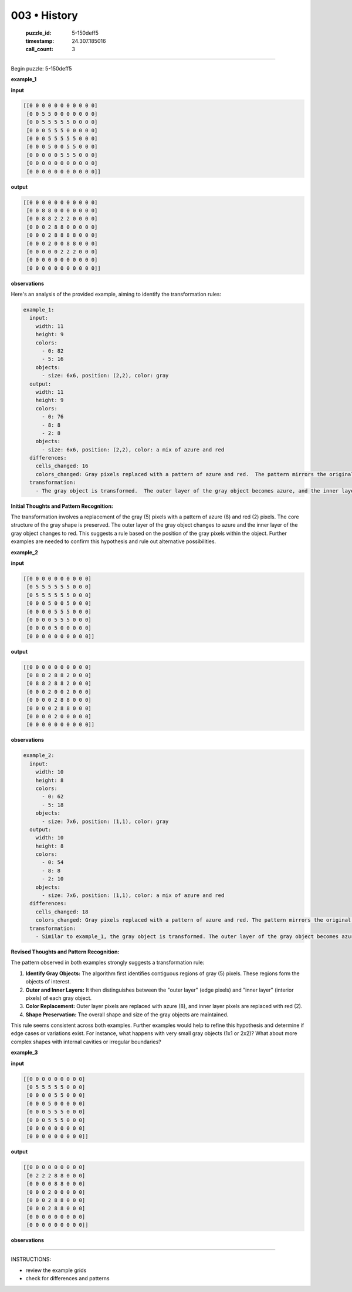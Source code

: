 003 • History
=============

   :puzzle_id: 5-150deff5
   :timestamp: 24.307.185016
   :call_count: 3




====


Begin puzzle: 5-150deff5



**example_1**



**input**



.. code-block::

    [[0 0 0 0 0 0 0 0 0 0 0]
     [0 0 5 5 0 0 0 0 0 0 0]
     [0 0 5 5 5 5 5 0 0 0 0]
     [0 0 0 5 5 5 0 0 0 0 0]
     [0 0 0 5 5 5 5 5 0 0 0]
     [0 0 0 5 0 0 5 5 0 0 0]
     [0 0 0 0 0 5 5 5 0 0 0]
     [0 0 0 0 0 0 0 0 0 0 0]
     [0 0 0 0 0 0 0 0 0 0 0]]


.. image:: _images/000-example_1_input.png
   :alt: _images/000-example_1_input.png



**output**



.. code-block::

    [[0 0 0 0 0 0 0 0 0 0 0]
     [0 0 8 8 0 0 0 0 0 0 0]
     [0 0 8 8 2 2 2 0 0 0 0]
     [0 0 0 2 8 8 0 0 0 0 0]
     [0 0 0 2 8 8 8 8 0 0 0]
     [0 0 0 2 0 0 8 8 0 0 0]
     [0 0 0 0 0 2 2 2 0 0 0]
     [0 0 0 0 0 0 0 0 0 0 0]
     [0 0 0 0 0 0 0 0 0 0 0]]


.. image:: _images/000-example_1_output.png
   :alt: _images/000-example_1_output.png



**observations**



Here's an analysis of the provided example, aiming to identify the transformation rules:

.. code-block:: yaml

   example_1:
     input:
       width: 11
       height: 9
       colors:
         - 0: 82
         - 5: 16
       objects:
         - size: 6x6, position: (2,2), color: gray
     output:
       width: 11
       height: 9
       colors:
         - 0: 76
         - 8: 8
         - 2: 8
       objects:
         - size: 6x6, position: (2,2), color: a mix of azure and red
     differences:
       cells_changed: 16
       colors_changed: Gray pixels replaced with a pattern of azure and red.  The pattern mirrors the original gray shape, with the edge pixels changed to azure (8) and the interior pixels changed to red (2).
     transformation:
       - The gray object is transformed.  The outer layer of the gray object becomes azure, and the inner layer becomes red.  The overall shape is maintained.

**Initial Thoughts and Pattern Recognition:**

The transformation involves a replacement of the gray (5) pixels with a pattern of azure (8) and red (2) pixels. The core structure of the gray shape is preserved. The outer layer of the gray object changes to azure and the inner layer of the gray object changes to red. This suggests a rule based on the position of the gray pixels within the object.  Further examples are needed to confirm this hypothesis and rule out alternative possibilities.



**example_2**



**input**



.. code-block::

    [[0 0 0 0 0 0 0 0 0 0]
     [0 5 5 5 5 5 5 0 0 0]
     [0 5 5 5 5 5 5 0 0 0]
     [0 0 0 5 0 0 5 0 0 0]
     [0 0 0 0 5 5 5 0 0 0]
     [0 0 0 0 5 5 5 0 0 0]
     [0 0 0 0 5 0 0 0 0 0]
     [0 0 0 0 0 0 0 0 0 0]]


.. image:: _images/001-example_2_input.png
   :alt: _images/001-example_2_input.png



**output**



.. code-block::

    [[0 0 0 0 0 0 0 0 0 0]
     [0 8 8 2 8 8 2 0 0 0]
     [0 8 8 2 8 8 2 0 0 0]
     [0 0 0 2 0 0 2 0 0 0]
     [0 0 0 0 2 8 8 0 0 0]
     [0 0 0 0 2 8 8 0 0 0]
     [0 0 0 0 2 0 0 0 0 0]
     [0 0 0 0 0 0 0 0 0 0]]


.. image:: _images/001-example_2_output.png
   :alt: _images/001-example_2_output.png



**observations**



.. code-block:: yaml

   example_2:
     input:
       width: 10
       height: 8
       colors:
         - 0: 62
         - 5: 18
       objects:
         - size: 7x6, position: (1,1), color: gray
     output:
       width: 10
       height: 8
       colors:
         - 0: 54
         - 8: 8
         - 2: 10
       objects:
         - size: 7x6, position: (1,1), color: a mix of azure and red
     differences:
       cells_changed: 18
       colors_changed: Gray pixels replaced with a pattern of azure and red. The pattern mirrors the original gray shape, with the edge pixels changed to azure (8) and the interior pixels changed to red (2).
     transformation:
       - Similar to example_1, the gray object is transformed. The outer layer of the gray object becomes azure, and the inner layer becomes red. The overall shape is maintained.

**Revised Thoughts and Pattern Recognition:**

The pattern observed in both examples strongly suggests a transformation rule:


#. 
   **Identify Gray Objects:**  The algorithm first identifies contiguous regions of gray (5) pixels.  These regions form the objects of interest.

#. 
   **Outer and Inner Layers:** It then distinguishes between the "outer layer" (edge pixels) and "inner layer" (interior pixels) of each gray object.

#. 
   **Color Replacement:**  Outer layer pixels are replaced with azure (8), and inner layer pixels are replaced with red (2).

#. 
   **Shape Preservation:** The overall shape and size of the gray objects are maintained.

This rule seems consistent across both examples.  Further examples would help to refine this hypothesis and determine if edge cases or variations exist.  For instance, what happens with very small gray objects (1x1 or 2x2)? What about more complex shapes with internal cavities or irregular boundaries?



**example_3**



**input**



.. code-block::

    [[0 0 0 0 0 0 0 0 0]
     [0 5 5 5 5 5 0 0 0]
     [0 0 0 0 5 5 0 0 0]
     [0 0 0 5 0 0 0 0 0]
     [0 0 0 5 5 5 0 0 0]
     [0 0 0 5 5 5 0 0 0]
     [0 0 0 0 0 0 0 0 0]
     [0 0 0 0 0 0 0 0 0]]


.. image:: _images/002-example_3_input.png
   :alt: _images/002-example_3_input.png



**output**



.. code-block::

    [[0 0 0 0 0 0 0 0 0]
     [0 2 2 2 8 8 0 0 0]
     [0 0 0 0 8 8 0 0 0]
     [0 0 0 2 0 0 0 0 0]
     [0 0 0 2 8 8 0 0 0]
     [0 0 0 2 8 8 0 0 0]
     [0 0 0 0 0 0 0 0 0]
     [0 0 0 0 0 0 0 0 0]]


.. image:: _images/002-example_3_output.png
   :alt: _images/002-example_3_output.png



**observations**



================================================================================



INSTRUCTIONS:




* review the example grids




* check for differences and patterns



.. seealso::

   - :doc:`003-prompt`
   - :doc:`003-response`

